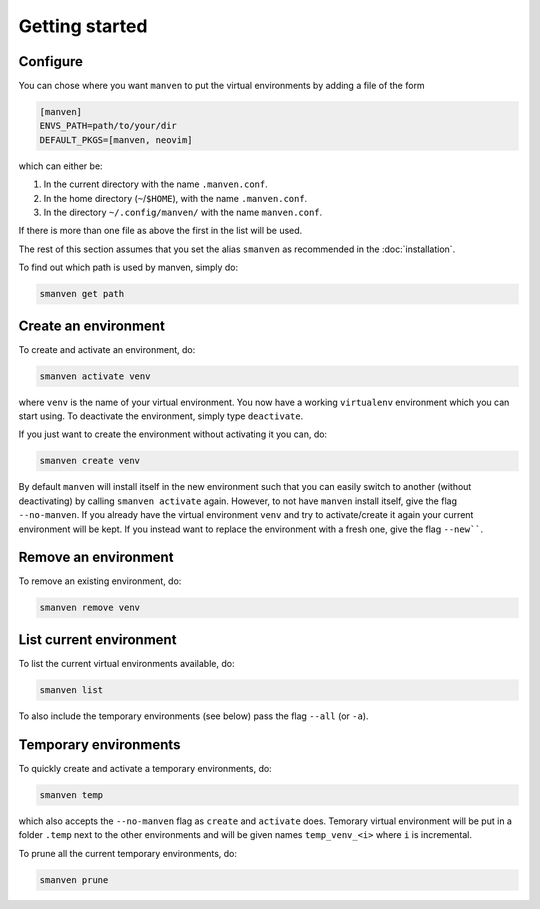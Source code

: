 Getting started
===============

Configure
---------

You can chose where you want ``manven`` to put the virtual environments by adding a file of the form

.. code-block:: text

   [manven]
   ENVS_PATH=path/to/your/dir
   DEFAULT_PKGS=[manven, neovim]

which can either be:

1. In the current directory with the name ``.manven.conf``.
2. In the home directory (``~``/``$HOME``), with the name ``.manven.conf``.
3. In the directory ``~/.config/manven/`` with the name ``manven.conf``.

If there is more than one file as above the first in the list will be used.

The rest of this section assumes that you set the alias ``smanven`` as recommended in the :doc:`installation`.

To find out which path is used by manven, simply do:

.. code-block:: bash

   smanven get path

Create an environment
---------------------

To create and activate an environment, do:

.. code-block:: bash
   
   smanven activate venv

where ``venv`` is the name of your virtual environment.
You now have a working ``virtualenv`` environment which you can start using.
To deactivate the environment, simply type ``deactivate``.

If you just want to create the environment without activating it you can, do:

.. code-block:: bash

   smanven create venv


By default ``manven`` will install itself in the new environment such that you can easily switch to another (without deactivating) by calling ``smanven activate`` again.
However, to not have ``manven`` install itself, give the flag ``--no-manven``.
If you already have the virtual environment ``venv`` and try to activate/create it again your current environment will be kept.
If you instead want to replace the environment with a fresh one, give the flag ``--new````.


Remove an environment
---------------------
To remove an existing environment, do:

.. code-block:: bash

   smanven remove venv

List current environment
------------------------
To list the current virtual environments available, do:

.. code-block:: bash

   smanven list

To also include the temporary environments (see below) pass the flag ``--all`` (or ``-a``).


Temporary environments
----------------------
To quickly create and activate a temporary environments, do:

.. code-block:: bash

   smanven temp

which also accepts the ``--no-manven`` flag as ``create`` and ``activate`` does.
Temorary virtual environment will be put in a folder ``.temp`` next to the other environments and will be given names ``temp_venv_<i>`` where ``i`` is incremental.

To prune all the current temporary environments, do:

.. code-block:: bash

   smanven prune
